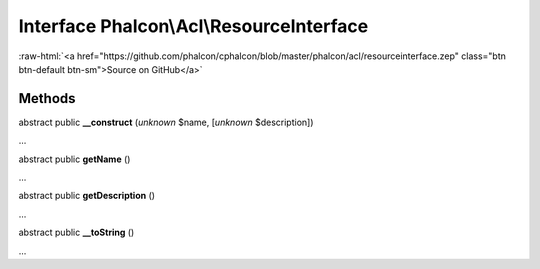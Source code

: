 Interface **Phalcon\\Acl\\ResourceInterface**
=============================================

.. role:: raw-html(raw)
   :format: html

:raw-html:`<a href="https://github.com/phalcon/cphalcon/blob/master/phalcon/acl/resourceinterface.zep" class="btn btn-default btn-sm">Source on GitHub</a>`

Methods
-------

abstract public  **__construct** (*unknown* $name, [*unknown* $description])

...


abstract public  **getName** ()

...


abstract public  **getDescription** ()

...


abstract public  **__toString** ()

...


